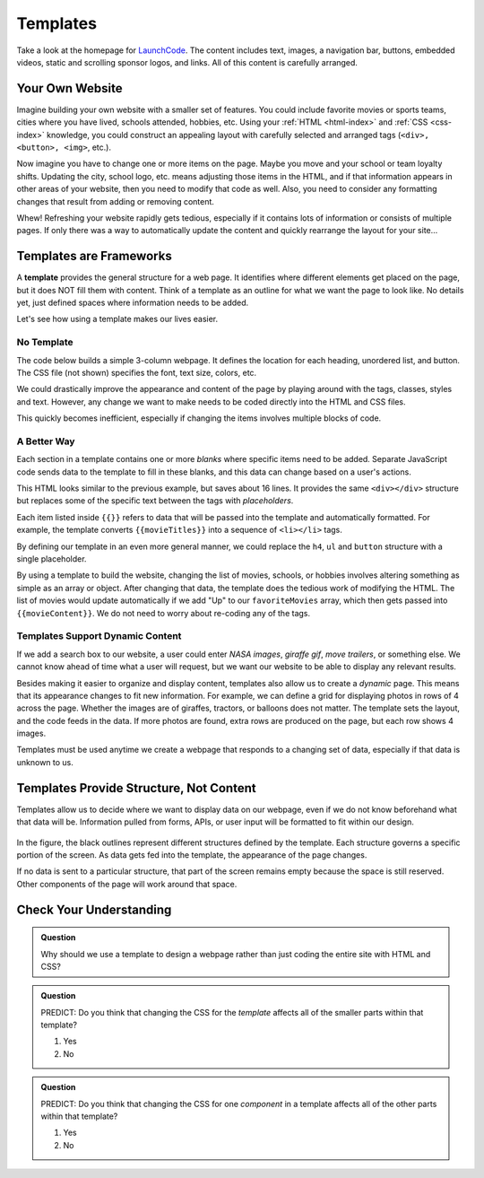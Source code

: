 Templates
==========
Take a look at the homepage for `LaunchCode <https://www.launchcode.org/>`__.
The content includes text, images, a navigation bar, buttons, embedded videos,
static and scrolling sponsor logos, and links. All of this content is carefully
arranged.

Your Own Website
-----------------

Imagine building your own website with a smaller set of features. You could
include favorite movies or sports teams, cities where you have lived, schools
attended, hobbies, etc. Using your :ref:`HTML <html-index>` and
:ref:`CSS <css-index>` knowledge, you could construct an appealing layout with
carefully selected and arranged tags (``<div>, <button>, <img>``, etc.).

Now imagine you have to change one or more items on the page. Maybe you move
and your school or team loyalty shifts. Updating the city, school logo, etc.
means adjusting those items in the HTML, and if that information appears in
other areas of your website, then you need to modify that code as well. Also,
you need to consider any formatting changes that result from adding or removing
content.

Whew! Refreshing your website rapidly gets tedious, especially if it contains
lots of information or consists of multiple pages. If only there was a way to
automatically update the content and quickly rearrange the layout for your
site...

Templates are Frameworks
-------------------------

.. index:: ! template

A **template** provides the general structure for a web page. It identifies
where different elements get placed on the page, but it does NOT fill them with
content. Think of a template as an outline for what we want the page to look
like. No details yet, just defined spaces where information needs to be added.

Let's see how using a template makes our lives easier.

No Template
^^^^^^^^^^^^

The code below builds a simple 3-column webpage. It defines the location for
each heading, unordered list, and button. The CSS file (not shown) specifies
the font, text size, colors, etc.

.. replit:: html
   :slug: NoTemplateExample
   :linenos:

   <body>
      <h1>Hello, Screen!</h1>
      <div class="row list">
         <div class='movie'>
            <h4>Movies</h4>
            <ul>
               <li>Hidden Figures</li>
               <li>The Princess Bride</li>
               <li>Ferris Bueller's Day Off</li>
            </ul>
            <button class='movie'>More</button>
         </div>
         <div class='school'>
            <h4>Education</h4>
            <ul>
               <li>LaunchCode</li>
               <li>Monsters University</li>
               <li>My HS</li>
            </ul>
            <button class='school'>More</button>
         </div>
         <div class='hobby'>
            <h4>Hobbies</h4>
            <ul>
               <li>Knitting</li>
               <li>Cycling</li>
               <li>Shark Rodeo</li>
            </ul>
            <button class='hobby'>More</button>
         </div>
      </div>
      <hr>
      <div class="links">
         <h2>Links</h2>
         <a href="https://www.launchcode.org/" target="_blank">LaunchCode</a> <br>
         <a href="https://www.webelements.com/" target="_blank">WebElements</a>
      </div>
   </body>

We could drastically improve the appearance and content of the page by playing
around with the tags, classes, styles and text. However, any change we want to
make needs to be coded directly into the HTML and CSS files.

This quickly becomes inefficient, especially if changing the items involves
multiple blocks of code.

A Better Way
^^^^^^^^^^^^^

Each section in a template contains one or more *blanks* where specific items
need to be added. Separate JavaScript code sends data to the template to fill
in these blanks, and this data can change based on a user's actions.

.. sourcecode:: html
   :linenos:

   <body>
      <h1>{{mainHeading}}</h1>
      <div class="row list">
         <div class='movie'>
            <h4>Movies</h4>
            <ul>{{movieTitles}}</ul>
            <button class='movie'>More</button>
         </div>
         <div class='school'>
            <h4>Education</h4>
            <ul>{{schoolNames}}</ul>
            <button class='school'>More</button>
         </div>
         <div class='hobby'>
            <h4>Hobbies</h4>
            <ul>{{hobbies}}</ul>
            <button class='hobby'>More</button>
         </div>
      </div>
      <hr>
      <div class="links">{{headingAndLinkList}}</div>
   </body>

This HTML looks similar to the previous example, but saves about 16 lines. It
provides the same ``<div></div>`` structure but replaces some of the specific
text between the tags with *placeholders*.

Each item listed inside ``{{}}`` refers to data that will be passed into the
template and automatically formatted. For example, the template converts
``{{movieTitles}}`` into a sequence of ``<li></li>`` tags.

By defining our template in an even more general manner, we could replace the
``h4``, ``ul`` and ``button`` structure with a single placeholder.

.. sourcecode:: html
   :linenos:

   <body>
      <h1>{{mainHeading}}</h1>
      <div class="row list">
         <div class='movie'>{{movieContent}}</div>
         <div class='school'>{{schoolContent}}</div>
         <div class='hobby'>{{hobbyContent}}</div>
      </div>
      <hr>
      <div class="links">{{linkContent}}</div>
   </body>

By using a template to build the website, changing the list of movies, schools,
or hobbies involves altering something as simple as an array or object. After
changing that data, the template does the tedious work of modifying the HTML.
The list of movies would update automatically if we add "Up" to our
``favoriteMovies`` array, which then gets passed into ``{{movieContent}}``. We
do not need to worry about re-coding any of the tags.

Templates Support Dynamic Content
^^^^^^^^^^^^^^^^^^^^^^^^^^^^^^^^^^

If we add a search box to our website, a user could enter *NASA images*,
*giraffe gif*, *move trailers*, or something else. We cannot know ahead of time
what a user will request, but we want our website to be able to display any
relevant results.

Besides making it easier to organize and display content, templates also allow
us to create a *dynamic* page. This means that its appearance changes to fit
new information. For example, we can define a grid for displaying photos in
rows of 4 across the page. Whether the images are of giraffes, tractors, or
balloons does not matter. The template sets the layout, and the code feeds in
the data. If more photos are found, extra rows are produced on the page, but
each row shows 4 images.

Templates must be used anytime we create a webpage that responds to a changing
set of data, especially if that data is unknown to us.

Templates Provide Structure, Not Content
-----------------------------------------

Templates allow us to decide where we want to display data on our webpage, even
if we do not know beforehand what that data will be. Information pulled from
forms, APIs, or user input will be formatted to fit within our design.

.. figure:: ./figures/AngularTemplateDiagram.png
   :scale: 90%
   :alt: Visual of a template structure.

In the figure, the black outlines represent different structures defined by the
template. Each structure governs a specific portion of the screen. As data gets
fed into the template, the appearance of the page changes.

If no data is sent to a particular structure, that part of the screen remains
empty because the space is still reserved. Other components of the page will
work around that space.

Check Your Understanding
-------------------------

.. admonition:: Question

   Why should we use a template to design a webpage rather than just coding
   the entire site with HTML and CSS?

.. admonition:: Question

   PREDICT: Do you think that changing the CSS for the *template* affects all
   of the smaller parts within that template?

   #. Yes
   #. No

.. admonition:: Question

   PREDICT: Do you think that changing the CSS for one *component* in a
   template affects all of the other parts within that template?

   #. Yes
   #. No
